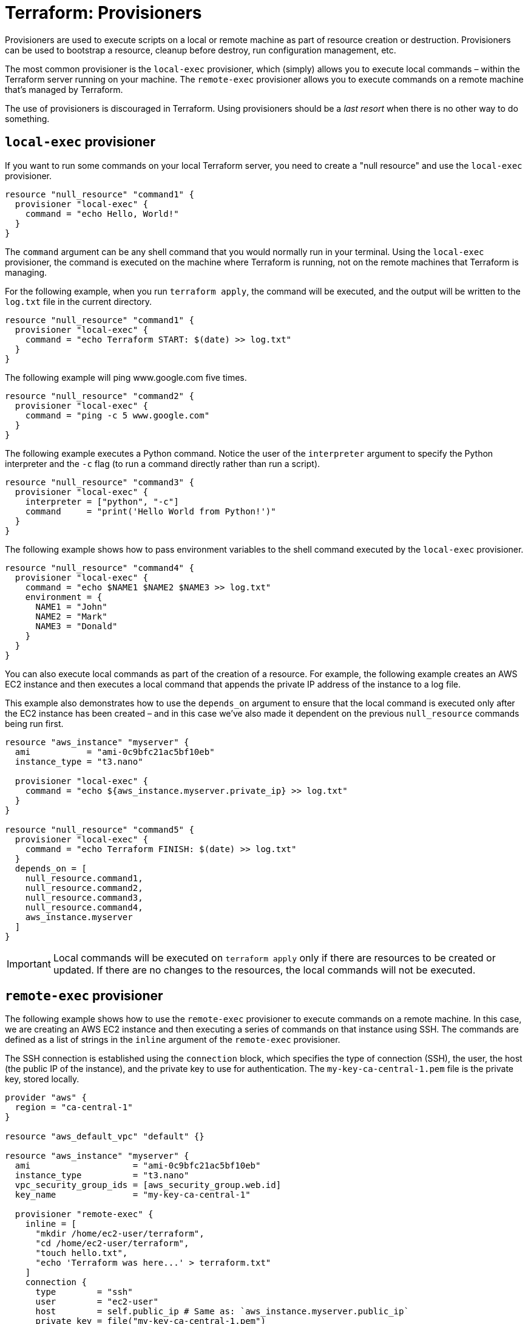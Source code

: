 = Terraform: Provisioners

Provisioners are used to execute scripts on a local or remote machine as part of resource creation or destruction. Provisioners can be used to bootstrap a resource, cleanup before destroy, run configuration management, etc.

The most common provisioner is the `local-exec` provisioner, which (simply) allows you to execute local commands – within the Terraform server running on your machine. The `remote-exec` provisioner allows you to execute commands on a remote machine that's managed by Terraform.

The use of provisioners is discouraged in Terraform. Using provisioners should be a _last resort_ when there is no other way to do something.

== `local-exec` provisioner

If you want to run some commands on your local Terraform server, you need to create a "null resource" and use the `local-exec` provisioner.

[source,hcl]
----
resource "null_resource" "command1" {
  provisioner "local-exec" {
    command = "echo Hello, World!"
  }
}
----

The `command` argument can be any shell command that you would normally run in your terminal. Using the `local-exec` provisioner, the command is executed on the machine where Terraform is running, not on the remote machines that Terraform is managing.

For the following example, when you run `terraform apply`, the command will be executed, and the output will be written to the `log.txt` file in the current directory.

[source,hcl]
----
resource "null_resource" "command1" {
  provisioner "local-exec" {
    command = "echo Terraform START: $(date) >> log.txt"
  }
}
----

The following example will ping www.google.com five times.

[source,hcl]
----
resource "null_resource" "command2" {
  provisioner "local-exec" {
    command = "ping -c 5 www.google.com"
  }
}
----

The following example executes a Python command. Notice the user of the `interpreter` argument to specify the Python interpreter and the `-c` flag (to run a command directly rather than run a script).

[source,hcl]
----
resource "null_resource" "command3" {
  provisioner "local-exec" {
    interpreter = ["python", "-c"]
    command     = "print('Hello World from Python!')"
  }
}
----

The following example shows how to pass environment variables to the shell command executed by the `local-exec` provisioner.

[source,hcl]
----
resource "null_resource" "command4" {
  provisioner "local-exec" {
    command = "echo $NAME1 $NAME2 $NAME3 >> log.txt"
    environment = {
      NAME1 = "John"
      NAME2 = "Mark"
      NAME3 = "Donald"
    }
  }
}
----

You can also execute local commands as part of the creation of a resource. For example, the following example creates an AWS EC2 instance and then executes a local command that appends the private IP address of the instance to a log file.

This example also demonstrates how to use the `depends_on` argument to ensure that the local command is executed only after the EC2 instance has been created – and in this case we've also made it dependent on the previous `null_resource` commands being run first.

[source,hcl]
----
resource "aws_instance" "myserver" {
  ami           = "ami-0c9bfc21ac5bf10eb"
  instance_type = "t3.nano"

  provisioner "local-exec" {
    command = "echo ${aws_instance.myserver.private_ip} >> log.txt"
  }
}

resource "null_resource" "command5" {
  provisioner "local-exec" {
    command = "echo Terraform FINISH: $(date) >> log.txt"
  }
  depends_on = [
    null_resource.command1,
    null_resource.command2,
    null_resource.command3,
    null_resource.command4,
    aws_instance.myserver
  ]
}
----

[IMPORTANT]
======
Local commands will be executed on `terraform apply` only if there are resources to be created or updated. If there are no changes to the resources, the local commands will not be executed.
======

== `remote-exec` provisioner

The following example shows how to use the `remote-exec` provisioner to execute commands on a remote machine. In this case, we are creating an AWS EC2 instance and then executing a series of commands on that instance using SSH. The commands are defined as a list of strings in the `inline` argument of the `remote-exec` provisioner.

The SSH connection is established using the `connection` block, which specifies the type of connection (SSH), the user, the host (the public IP of the instance), and the private key to use for authentication. The `my-key-ca-central-1.pem` file is the private key, stored locally.

[source,hcl]
----
provider "aws" {
  region = "ca-central-1"
}

resource "aws_default_vpc" "default" {}

resource "aws_instance" "myserver" {
  ami                    = "ami-0c9bfc21ac5bf10eb"
  instance_type          = "t3.nano"
  vpc_security_group_ids = [aws_security_group.web.id]
  key_name               = "my-key-ca-central-1"

  provisioner "remote-exec" {
    inline = [
      "mkdir /home/ec2-user/terraform",
      "cd /home/ec2-user/terraform",
      "touch hello.txt",
      "echo 'Terraform was here...' > terraform.txt"
    ]
    connection {
      type        = "ssh"
      user        = "ec2-user"
      host        = self.public_ip # Same as: `aws_instance.myserver.public_ip`
      private_key = file("my-key-ca-central-1.pem")
    }
  }
}

resource "aws_security_group" "web" {
  name   = "My-SecurityGroup"
  vpc_id = aws_default_vpc.default.id
  ingress {
    from_port   = 22
    to_port     = 22
    protocol    = "tcp"
    cidr_blocks = ["0.0.0.0/0"]
  }
  egress {
    description = "Allow ALL ports"
    from_port   = 0
    to_port     = 0
    protocol    = "-1"
    cidr_blocks = ["0.0.0.0/0"]
  }
}
----

More commonly, it will be adequate to use user data to execute commands on a remote machine when it is created. However, there may be cases where you need to run commands _after_ the machine is created, such as when you need to install software or configure the machine in a specific way. Or perhaps you want to execute commands on _another_ remote machine when the current machine definition is applied. These are good use cases for the `remote-exec` provisioner.
